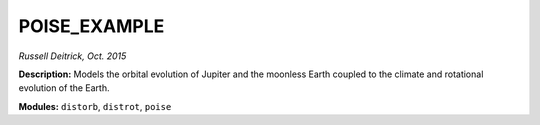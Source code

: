 POISE_EXAMPLE
-------------

*Russell Deitrick, Oct. 2015*

**Description:** Models the orbital evolution of Jupiter and the moonless Earth coupled to the climate and rotational evolution of the Earth.

**Modules:** ``distorb``, ``distrot``, ``poise``